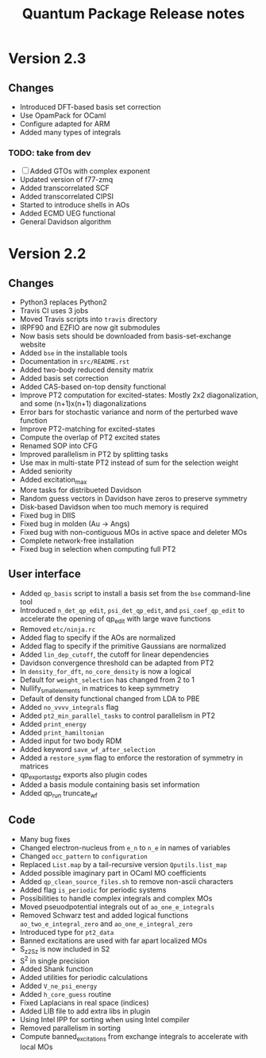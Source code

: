 #+TITLE: Quantum Package Release notes

* Version 2.3

** Changes

  - Introduced DFT-based basis set correction
  - Use OpamPack for OCaml
  - Configure adapted for ARM
  - Added many types of integrals

*** TODO: take from dev
  - [ ] Added GTOs with complex exponent
  - Updated version of f77-zmq
  - Added transcorrelated SCF
  - Added transcorrelated CIPSI
  - Started to introduce shells in AOs
  - Added ECMD UEG functional
  - General Davidson algorithm

* Version 2.2

** Changes

  - Python3 replaces Python2
  - Travis CI uses 3 jobs
  - Moved Travis scripts into ~travis~ directory
  - IRPF90 and EZFIO are now git submodules
  - Now basis sets should be downloaded from basis-set-exchange website
  - Added ~bse~ in the installable tools
  - Documentation in ~src/README.rst~
  - Added two-body reduced density matrix
  - Added basis set correction
  - Added CAS-based on-top density functional
  - Improve PT2 computation for excited-states: Mostly 2x2
    diagonalization, and some (n+1)x(n+1) diagonalizations
  - Error bars for stochastic variance and norm of the perturbed wave function
  - Improve PT2-matching for excited-states
  - Compute the overlap of PT2 excited states
  - Renamed SOP into CFG
  - Improved parallelism in PT2 by splitting tasks
  - Use max in multi-state PT2 instead of sum for the selection weight
  - Added seniority
  - Added excitation_max
  - More tasks for distribueted Davidson
  - Random guess vectors in Davidson have zeros to preserve symmetry
  - Disk-based Davidson when too much memory is required
  - Fixed bug in DIIS
  - Fixed bug in molden (Au -> Angs)
  - Fixed bug with non-contiguous MOs in active space and deleter MOs
  - Complete network-free installation
  - Fixed bug in selection when computing full PT2

** User interface

  - Added ~qp_basis~ script to install a basis set from the ~bse~
    command-line tool
  - Introduced ~n_det_qp_edit~, ~psi_det_qp_edit~, and
    ~psi_coef_qp_edit~ to accelerate the opening of qp_edit with
    large wave functions
  - Removed ~etc/ninja.rc~
  - Added flag to specify if the AOs are normalized
  - Added flag to specify if the primitive Gaussians are normalized
  - Added ~lin_dep_cutoff~, the cutoff for linear dependencies
  - Davidson convergence threshold can be adapted from PT2
  - In ~density_for_dft~, ~no_core_density~ is now a logical
  - Default for ~weight_selection~ has changed from 2 to 1
  - Nullify_small_elements in matrices to keep symmetry
  - Default of density functional changed from LDA to PBE
  - Added ~no_vvvv_integrals~ flag
  - Added ~pt2_min_parallel_tasks~ to control parallelism in PT2
  - Added ~print_energy~
  - Added ~print_hamiltonian~
  - Added input for two body RDM
  - Added keyword ~save_wf_after_selection~
  - Added a ~restore_symm~ flag to enforce the restoration of
    symmetry in matrices
  - qp_export_as_tgz exports also plugin codes
  - Added a basis module containing basis set information
  - Added qp_run truncate_wf

** Code

  - Many bug fixes
  - Changed electron-nucleus from ~e_n~ to ~n_e~ in names of variables
  - Changed ~occ_pattern~ to ~configuration~
  - Replaced ~List.map~ by a tail-recursive version ~Qputils.list_map~
  - Added possible imaginary part in OCaml MO coefficients
  - Added ~qp_clean_source_files.sh~ to remove non-ascii characters
  - Added flag ~is_periodic~ for periodic systems
  - Possibilities to handle complex integrals and complex MOs
  - Moved pseuodpotential integrals out of ~ao_one_e_integrals~
  - Removed Schwarz test and added logical functions
    ~ao_two_e_integral_zero~ and ~ao_one_e_integral_zero~
  - Introduced type for ~pt2_data~
  - Banned excitations are used with far apart localized MOs
  - S_z2_Sz is now included in S2
  - S^2 in single precision
  - Added Shank function
  - Added utilities for periodic calculations
  - Added ~V_ne_psi_energy~
  - Added ~h_core_guess~ routine
  - Fixed Laplacians in real space (indices)
  - Added LIB file to add extra libs in plugin
  - Using Intel IPP for sorting when using Intel compiler
  - Removed parallelism in sorting
  - Compute banned_excitations from exchange integrals to accelerate with local MOs




